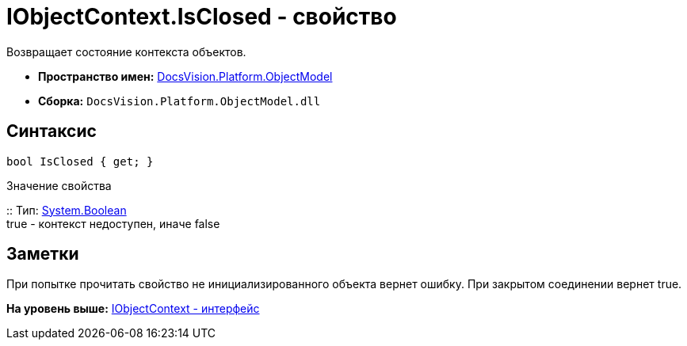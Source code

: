 = IObjectContext.IsClosed - свойство

Возвращает состояние контекста объектов.

* [.keyword]*Пространство имен:* xref:ObjectModel_NS.adoc[DocsVision.Platform.ObjectModel]
* [.keyword]*Сборка:* [.ph .filepath]`DocsVision.Platform.ObjectModel.dll`

== Синтаксис

[source,pre,codeblock,language-csharp]
----
bool IsClosed { get; }
----

Значение свойства

::
  Тип: http://msdn.microsoft.com/ru-ru/library/system.boolean.aspx[System.Boolean]
  +
  true - контекст недоступен, иначе false

== Заметки

При попытке прочитать свойство не инициализированного объекта вернет ошибку. При закрытом соединении вернет true.

*На уровень выше:* xref:../../../../api/DocsVision/Platform/ObjectModel/IObjectContext_IN.adoc[IObjectContext - интерфейс]
